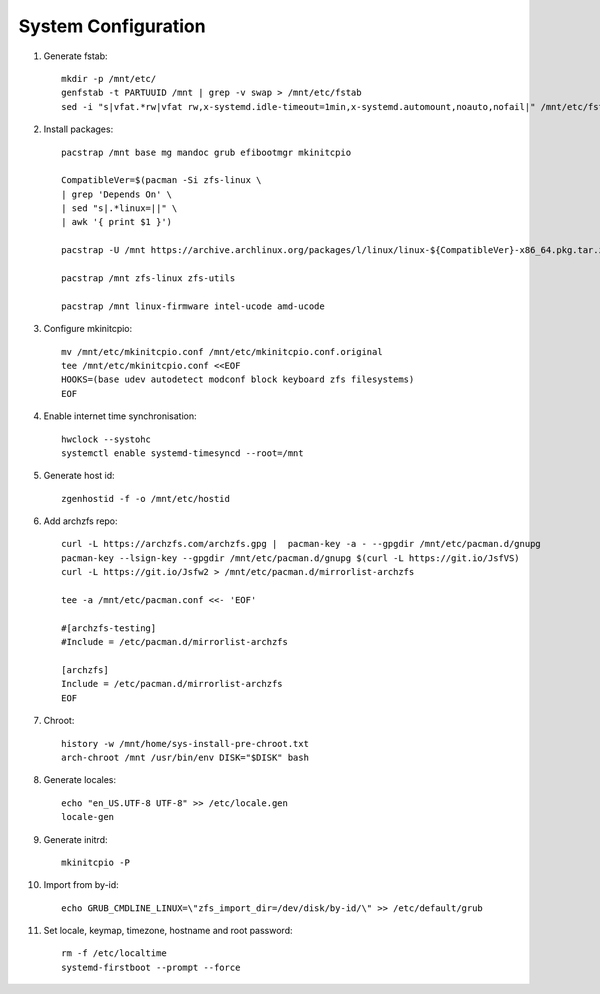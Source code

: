 .. highlight:: sh

System Configuration
======================

.. contents:: Table of Contents
   :local:

#. Generate fstab::

    mkdir -p /mnt/etc/
    genfstab -t PARTUUID /mnt | grep -v swap > /mnt/etc/fstab
    sed -i "s|vfat.*rw|vfat rw,x-systemd.idle-timeout=1min,x-systemd.automount,noauto,nofail|" /mnt/etc/fstab

#. Install packages::

     pacstrap /mnt base mg mandoc grub efibootmgr mkinitcpio

     CompatibleVer=$(pacman -Si zfs-linux \
     | grep 'Depends On' \
     | sed "s|.*linux=||" \
     | awk '{ print $1 }')

     pacstrap -U /mnt https://archive.archlinux.org/packages/l/linux/linux-${CompatibleVer}-x86_64.pkg.tar.zst

     pacstrap /mnt zfs-linux zfs-utils

     pacstrap /mnt linux-firmware intel-ucode amd-ucode

#. Configure mkinitcpio::

     mv /mnt/etc/mkinitcpio.conf /mnt/etc/mkinitcpio.conf.original
     tee /mnt/etc/mkinitcpio.conf <<EOF
     HOOKS=(base udev autodetect modconf block keyboard zfs filesystems)
     EOF

#. Enable internet time synchronisation::

     hwclock --systohc
     systemctl enable systemd-timesyncd --root=/mnt

#. Generate host id::

    zgenhostid -f -o /mnt/etc/hostid

#. Add archzfs repo::

     curl -L https://archzfs.com/archzfs.gpg |  pacman-key -a - --gpgdir /mnt/etc/pacman.d/gnupg
     pacman-key --lsign-key --gpgdir /mnt/etc/pacman.d/gnupg $(curl -L https://git.io/JsfVS)
     curl -L https://git.io/Jsfw2 > /mnt/etc/pacman.d/mirrorlist-archzfs

     tee -a /mnt/etc/pacman.conf <<- 'EOF'

     #[archzfs-testing]
     #Include = /etc/pacman.d/mirrorlist-archzfs

     [archzfs]
     Include = /etc/pacman.d/mirrorlist-archzfs
     EOF


#. Chroot::

    history -w /mnt/home/sys-install-pre-chroot.txt
    arch-chroot /mnt /usr/bin/env DISK="$DISK" bash

#. Generate locales::

    echo "en_US.UTF-8 UTF-8" >> /etc/locale.gen
    locale-gen

#. Generate initrd::

    mkinitcpio -P

#. Import from by-id::

     echo GRUB_CMDLINE_LINUX=\"zfs_import_dir=/dev/disk/by-id/\" >> /etc/default/grub

#. Set locale, keymap, timezone, hostname and root password::

    rm -f /etc/localtime
    systemd-firstboot --prompt --force
